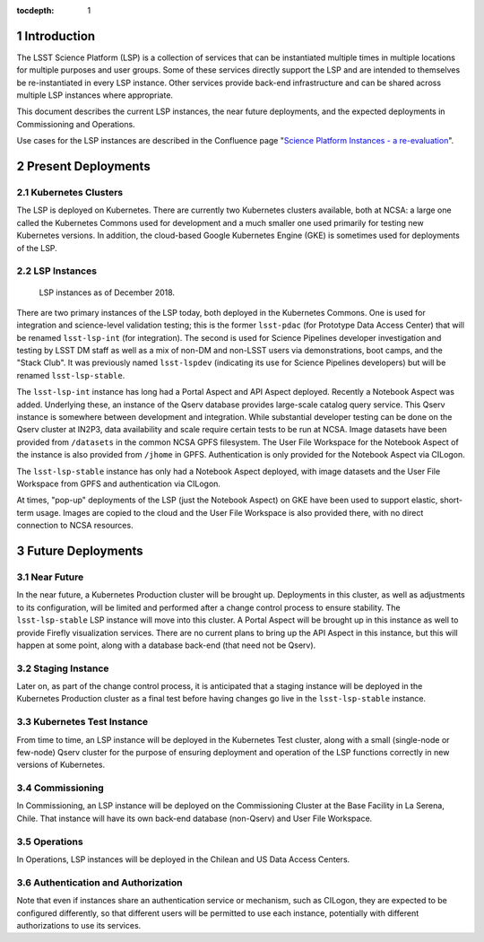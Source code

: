 :tocdepth: 1

.. Please do not modify tocdepth; will be fixed when a new Sphinx theme is shipped.

.. sectnum::

Introduction
============

The LSST Science Platform (LSP) is a collection of services that can be instantiated multiple times in multiple locations for multiple purposes and user groups.
Some of these services directly support the LSP and are intended to themselves be re-instantiated in every LSP instance.
Other services provide back-end infrastructure and can be shared across multiple LSP instances where appropriate.

This document describes the current LSP instances, the near future deployments, and the expected deployments in Commissioning and Operations.

Use cases for the LSP instances are described in the Confluence page "`Science Platform Instances - a re-evaluation <http://ls.st/t5e>`_".


Present Deployments
===================

Kubernetes Clusters
-------------------

The LSP is deployed on Kubernetes.
There are currently two Kubernetes clusters available, both at NCSA: a large one called the Kubernetes Commons used for development and a much smaller one used primarily for testing new Kubernetes versions.
In addition, the cloud-based Google Kubernetes Engine (GKE) is sometimes used for deployments of the LSP.

LSP Instances
-------------

.. figure:: /_static/LSP_Instances_Today.png
   :name: lsp-today

   LSP instances as of December 2018.

There are two primary instances of the LSP today, both deployed in the Kubernetes Commons.
One is used for integration and science-level validation testing; this is the former ``lsst-pdac`` (for Prototype Data Access Center) that will be renamed ``lsst-lsp-int`` (for integration).
The second is used for Science Pipelines developer investigation and testing by LSST DM staff as well as a mix of non-DM and non-LSST users via demonstrations, boot camps, and the "Stack Club".
It was previously named ``lsst-lspdev`` (indicating its use for Science Pipelines developers) but will be renamed ``lsst-lsp-stable``.

The ``lsst-lsp-int`` instance has long had a Portal Aspect and API Aspect deployed.
Recently a Notebook Aspect was added.
Underlying these, an instance of the Qserv database provides large-scale catalog query service.
This Qserv instance is somewhere between development and integration.
While substantial developer testing can be done on the Qserv cluster at IN2P3, data availability and scale require certain tests to be run at NCSA.
Image datasets have been provided from ``/datasets`` in the common NCSA GPFS filesystem.
The User File Workspace for the Notebook Aspect of the instance is also provided from ``/jhome`` in GPFS.
Authentication is only provided for the Notebook Aspect via CILogon.

The ``lsst-lsp-stable`` instance has only had a Notebook Aspect deployed, with image datasets and the User File Workspace from GPFS and authentication via CILogon.

At times, "pop-up" deployments of the LSP (just the Notebook Aspect) on GKE have been used to support elastic, short-term usage.
Images are copied to the cloud and the User File Workspace is also provided there, with no direct connection to NCSA resources.


Future Deployments
==================

Near Future
-----------

In the near future, a Kubernetes Production cluster will be brought up.
Deployments in this cluster, as well as adjustments to its configuration, will be limited and performed after a change control process to ensure stability.
The ``lsst-lsp-stable`` LSP instance will move into this cluster.
A Portal Aspect will be brought up in this instance as well to provide Firefly visualization services.
There are no current plans to bring up the API Aspect in this instance, but this will happen at some point, along with a database back-end (that need not be Qserv).

Staging Instance
----------------

Later on, as part of the change control process, it is anticipated that a staging instance will be deployed in the Kubernetes Production cluster as a final test before having changes go live in the ``lsst-lsp-stable`` instance.

Kubernetes Test Instance
------------------------

From time to time, an LSP instance will be deployed in the Kubernetes Test cluster, along with a small (single-node or few-node) Qserv cluster for the purpose of ensuring deployment and operation of the LSP functions correctly in new versions of Kubernetes.

Commissioning
-------------

In Commissioning, an LSP instance will be deployed on the Commissioning Cluster at the Base Facility in La Serena, Chile.
That instance will have its own back-end database (non-Qserv) and User File Workspace.

Operations
----------

In Operations, LSP instances will be deployed in the Chilean and US Data Access Centers.

Authentication and Authorization
--------------------------------

Note that even if instances share an authentication service or mechanism, such as CILogon, they are expected to be configured differently, so that different users will be permitted to use each instance, potentially with different authorizations to use its services.

.. .. rubric:: References

.. Make in-text citations with: :cite:`bibkey`.

.. .. bibliography:: local.bib lsstbib/books.bib lsstbib/lsst.bib lsstbib/lsst-dm.bib lsstbib/refs.bib lsstbib/refs_ads.bib
..    :style: lsst_aa
